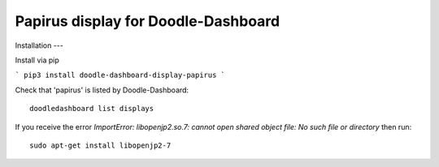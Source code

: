 Papirus display for Doodle-Dashboard
====================================

.. image:: https://img.shields.io/pypi/v/doodle-dashboard-display-papirus.svg
    :target: https://pypi.org/project/doodle-dashboard-display-papirus/
    :alt: Latest version

.. image:: https://travis-ci.org/SketchingDev/Doodle-Dashboard-Display-Papirus.svg?branch=master
    :target: https://travis-ci.org/SketchingDev/Doodle-Dashboard-Display-Papirus
    :alt: Build status


Installation
---

Install via pip

```
pip3 install doodle-dashboard-display-papirus
```

Check that 'papirus' is listed by Doodle-Dashboard::

    doodledashboard list displays


If you receive the error `ImportError: libopenjp2.so.7: cannot open shared object file: No such file or directory`
then run::

    sudo apt-get install libopenjp2-7


